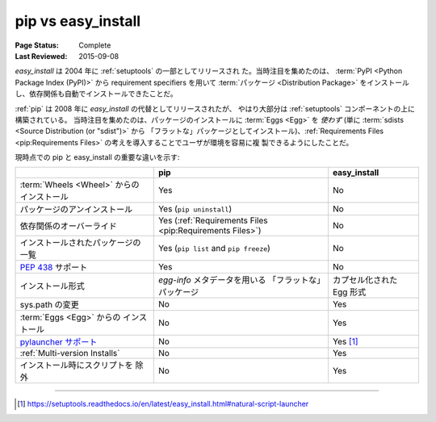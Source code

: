 
.. _`pip vs easy_install`:

===================
pip vs easy_install
===================

:Page Status: Complete
:Last Reviewed: 2015-09-08


`easy_install` は 2004 年に :ref:`setuptools` の一部としてリリースされ
た。当時注目を集めたのは、 :term:`PyPI <Python Package Index (PyPI)>`
から requirement specifiers を用いて :term:`パッケージ <Distribution
Package>` をインストールし、依存関係も自動でインストールできたことだ。

:ref:`pip` は 2008 年に `easy_install` の代替としてリリースされたが、
やはり大部分は :ref:`setuptools` コンポーネントの上に構築されている。
当時注目を集めたのは、パッケージのインストールに :term:`Eggs <Egg>` を
*使わず* (単に :term:`sdists <Source Distribution (or "sdist")>` から
「フラットな」パッケージとしてインストール)、:ref:`Requirements Files
<pip:Requirements Files>` の考えを導入することでユーザが環境を容易に複
製できるようにしたことだ。

現時点での pip と easy_install の重要な違いを示す:

+------------------------------+----------------------------------+-------------------------------+
|                              | **pip**                          | **easy_install**              |
+------------------------------+----------------------------------+-------------------------------+
|:term:`Wheels <Wheel>` からの |Yes                               |No                             |
|インストール                  |                                  |                               |
+------------------------------+----------------------------------+-------------------------------+
|パッケージのアンインストール  |Yes (``pip uninstall``)           |No                             |
+------------------------------+----------------------------------+-------------------------------+
|依存関係のオーバーライド      |Yes (:ref:`Requirements Files     |No                             |
|                              |<pip:Requirements Files>`)        |                               |
+------------------------------+----------------------------------+-------------------------------+
|インストールされたパッケージの|Yes (``pip list`` and ``pip       |No                             |
|一覧                          |freeze``)                         |                               |
+------------------------------+----------------------------------+-------------------------------+
|:pep:`438` サポート           |Yes                               |No                             |
+------------------------------+----------------------------------+-------------------------------+
|インストール形式              |`egg-info` メタデータを用いる     |カプセル化された Egg 形式      |
|                              |「フラットな」パッケージ          |                               |
+------------------------------+----------------------------------+-------------------------------+
|sys.path の変更               |No                                |Yes                            |
+------------------------------+----------------------------------+-------------------------------+
|:term:`Eggs <Egg>` からの     |No                                |Yes                            |
|インストール                  |                                  |                               |
+------------------------------+----------------------------------+-------------------------------+
|`pylauncher サポート`_        |No                                |Yes [1]_                       |
+------------------------------+----------------------------------+-------------------------------+
|:ref:`Multi-version Installs` |No                                |Yes                            |
+------------------------------+----------------------------------+-------------------------------+
|インストール時にスクリプトを  |No                                |Yes                            |
|除外                          |                                  |                               |
+------------------------------+----------------------------------+-------------------------------+

----

.. [1] https://setuptools.readthedocs.io/en/latest/easy_install.html#natural-script-launcher


.. _pylauncher サポート: https://bitbucket.org/pypa/pylauncher

